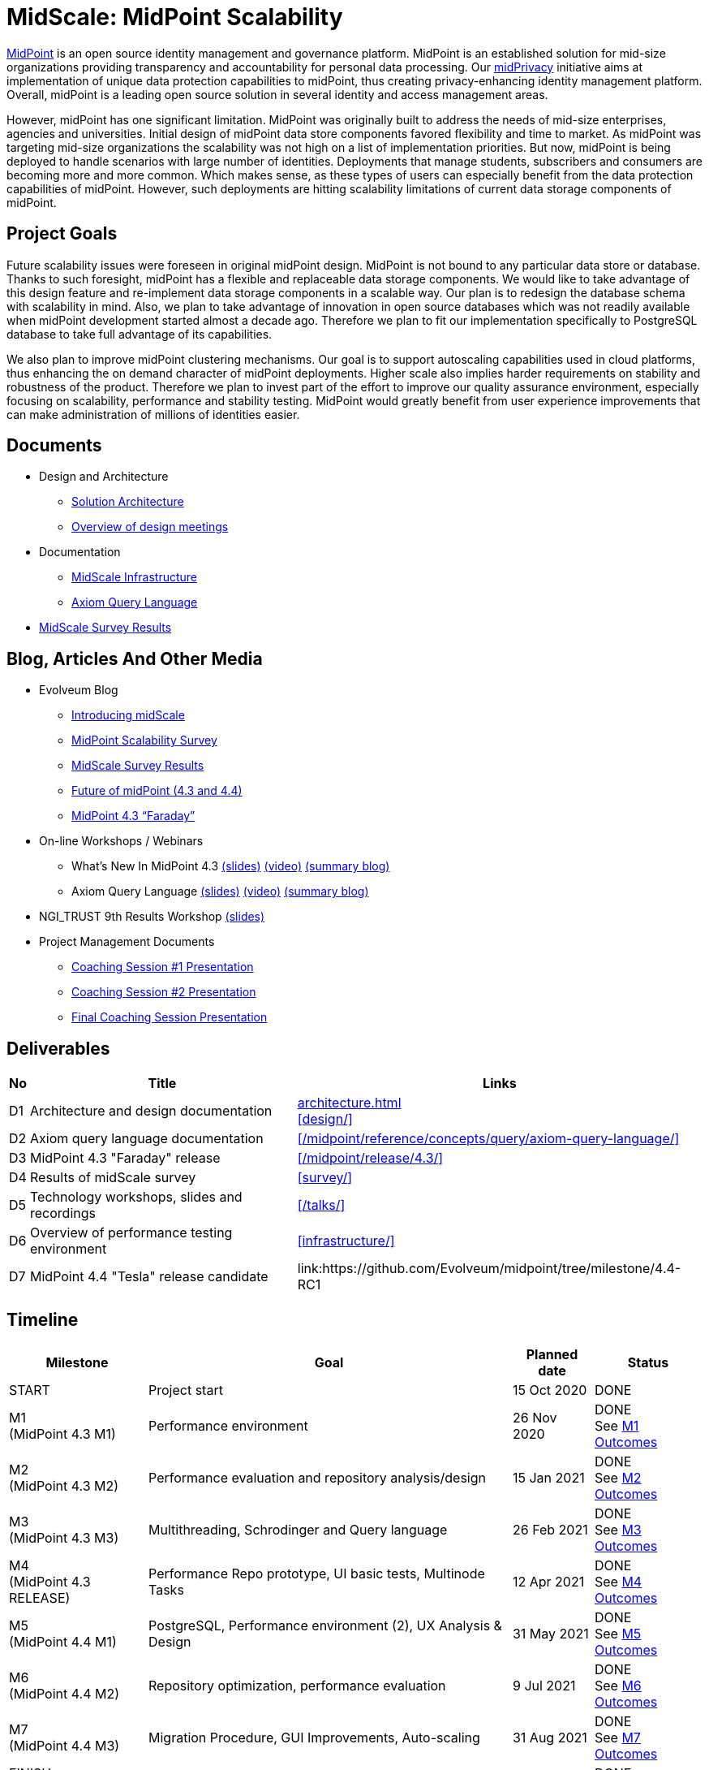 = MidScale: MidPoint Scalability
:page-nav-title: MidScale
:page-description: MidScale project, aimed at major midPoint scalability and performance improvements.
:page-moved-from: /midpoint/midscale/*
:page-alias: { "parent" : "/midpoint/", "display-order" : 310 }
:page-toc: top

https://midpoint.evolveum.com/[MidPoint] is an open source identity management and governance platform.
MidPoint is an established solution for mid-size organizations providing transparency and accountability for personal data processing.
Our link:../midprivacy/[midPrivacy] initiative aims at implementation of unique data protection capabilities to midPoint, thus creating privacy-enhancing identity management platform.
Overall, midPoint is a leading open source solution in several identity and access management areas.

However, midPoint has one significant limitation.
MidPoint was originally built to address the needs of mid-size enterprises, agencies and universities.
Initial design of midPoint data store components favored flexibility and time to market.
As midPoint was targeting mid-size organizations the scalability was not high on a list of implementation priorities.
But now, midPoint is being deployed to handle scenarios with large number of identities.
Deployments that manage students, subscribers and consumers are becoming more and more common.
Which makes sense, as these types of users can especially benefit from the data protection capabilities of midPoint.
However, such deployments are hitting scalability limitations of current data storage components of midPoint.

== Project Goals

Future scalability issues were foreseen in original midPoint design.
MidPoint is not bound to any particular data store or database.
Thanks to such foresight, midPoint has a flexible and replaceable data storage components.
We would like to take advantage of this design feature and re-implement data storage components in a scalable way.
Our plan is to redesign the database schema with scalability in mind.
Also, we plan to take advantage of innovation in open source databases which was not readily available when midPoint development started almost a decade ago.
Therefore we plan to fit our implementation specifically to PostgreSQL database to take full advantage of its capabilities.

We also plan to improve midPoint clustering mechanisms.
Our goal is to support autoscaling capabilities used in cloud platforms, thus enhancing the on demand character of midPoint deployments.
Higher scale also implies harder requirements on stability and robustness of the product.
Therefore we plan to invest part of the effort to improve our quality assurance environment, especially focusing on scalability, performance and stability testing.
MidPoint would greatly benefit from user experience improvements that can make administration of millions of identities easier.

== Documents

* Design and Architecture
** link:architecture/[Solution Architecture]
** link:design/meeting-overview/[Overview of design meetings]
* Documentation
** link:infrastructure/[MidScale Infrastructure]
** link:/midpoint/reference/concepts/query/axiom-query-language/[Axiom Query Language]
* xref:survey/[MidScale Survey Results]

== Blog, Articles And Other Media

* Evolveum Blog
** https://evolveum.com/introducing-midscale/[Introducing midScale]
** https://evolveum.com/midpoint-scalability-survey/[MidPoint Scalability Survey]
** https://evolveum.com/midscale-survey-results/[MidScale Survey Results]
** https://evolveum.com/future-of-midpoint-4-3-and-4-4/[Future of midPoint (4.3 and 4.4)]
** https://evolveum.com/midpoint-4-3-faraday/[MidPoint 4.3 “Faraday”]

* On-line Workshops / Webinars
** What's New In MidPoint 4.3 link:/talks/files/2021-04-whats-new-in-midpoint-4-3.pdf[(slides)] https://www.youtube.com/watch?v=vrrrEOusZrE[(video)] https://evolveum.com/midpoint-4-3-webinar-summary/[(summary blog)]
** Axiom Query Language link:/talks/files/2021-05-query-language.pdf[(slides)]
https://www.youtube.com/watch?v=UACuiXQ8w-Y[(video)]
https://evolveum.com/axiom-query-language-webinar-summary/[(summary blog)]

* NGI_TRUST 9th Results Workshop link:/talks/files/2021-10-ngi-trust-results-evolveum.pdf[(slides)]

* Project Management Documents
** link:project/2020-11-midscale-mentoring-1.pdf[Coaching Session #1 Presentation]
** link:project/2021-05-midscale-coaching-2.pdf[Coaching Session #2 Presentation]
** link:project/2021-10-midscale-coaching-3.pdf[Final Coaching Session Presentation]

== Deliverables

[%autowidth]
|===
|No |Title |Links

|D1
|Architecture and design documentation
|xref:architecture.adoc[] +
xref:design/[]

|D2
|Axiom query language documentation
|xref:/midpoint/reference/concepts/query/axiom-query-language/[]

|D3
|MidPoint 4.3 "Faraday" release
|xref:/midpoint/release/4.3/[]

|D4
|Results of midScale survey
|xref:survey/[]

|D5
|Technology workshops, slides and recordings
|xref:/talks/[]

|D6
|Overview of performance testing environment
|xref:infrastructure/[]

|D7
|MidPoint 4.4 "Tesla" release candidate
|link:https://github.com/Evolveum/midpoint/tree/milestone/4.4-RC1

|===


== Timeline

[%autowidth]
|===
|Milestone |Goal |Planned date |Status

|START
|Project start
|15 Oct 2020
|DONE

|M1 +
(MidPoint 4.3 M1)
|Performance environment
|26 Nov 2020
|DONE +
See xref:milestones/m1.adoc[M1 Outcomes]

|M2 +
(MidPoint 4.3 M2)
|Performance evaluation and repository analysis/design
|15 Jan 2021
|DONE +
See xref:milestones/m2.adoc[M2 Outcomes]

|M3 +
(MidPoint 4.3 M3)
|Multithreading, Schrodinger and Query language
|26 Feb 2021
|DONE +
See xref:milestones/m3.adoc[M3 Outcomes]

|M4 +
(MidPoint 4.3 RELEASE)
|Performance Repo prototype, UI basic tests, Multinode Tasks
|12 Apr 2021
|DONE +
See xref:milestones/m4.adoc[M4 Outcomes]

|M5 +
(MidPoint 4.4 M1)
|PostgreSQL, Performance environment (2), UX Analysis & Design
|31 May 2021
|DONE +
See xref:milestones/m5.adoc[M5 Outcomes]

|M6 +
(MidPoint 4.4 M2)
|Repository optimization, performance evaluation
|9 Jul 2021
|DONE +
See xref:milestones/m6.adoc[M6 Outcomes]

|M7 +
(MidPoint 4.4 M3)
|Migration Procedure, GUI Improvements, Auto-scaling
|31 Aug 2021
|DONE +
See xref:milestones/m7.adoc[M7 Outcomes]

|FINISH +
(MidPoint 4.4 RELEASE)
|Project finish
|14 Oct 2021
|DONE +
See xref:milestones/m8.adoc[M8 Outcomes]
|===

== Funding

++++
<p>
<img src="/assets/images/eu-emblem-low.jpg" height="50"/>
<img src="/assets/images/ngi-trust-logo.png" height="50"/>
This project has received funding from the European Union’s Horizon 2020 research and innovation programme under the NGI_TRUST grant agreement no 825618.
</p>
++++

== See Also

* link:/midpoint/midprivacy/[MidPrivacy Initiative]
